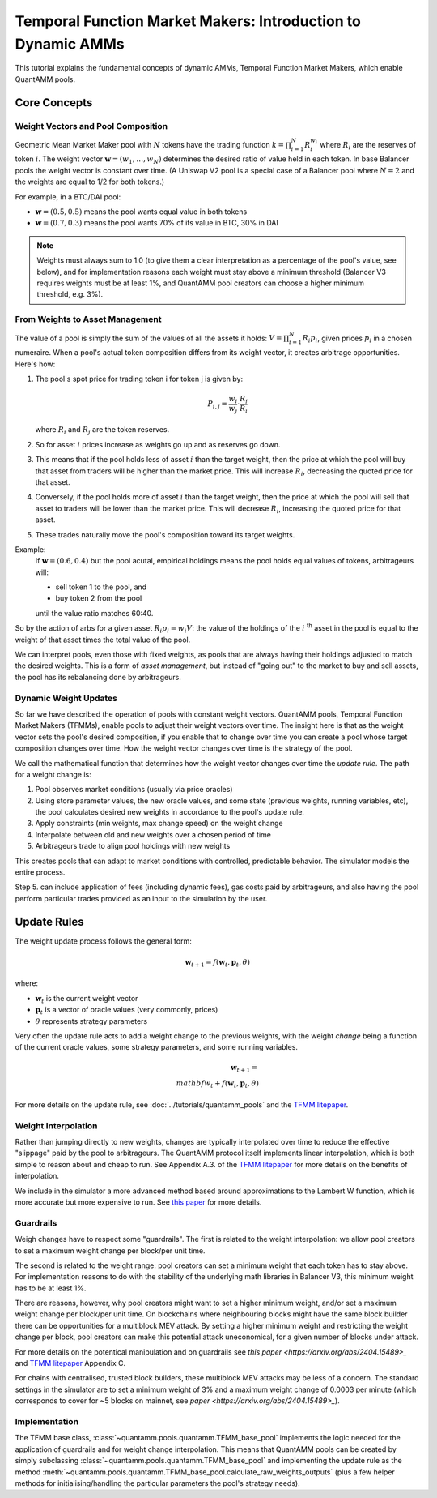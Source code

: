 Temporal Function Market Makers: Introduction to Dynamic AMMs
=============================================================

This tutorial explains the fundamental concepts of dynamic AMMs, Temporal Function Market Makers, which enable QuantAMM pools.

Core Concepts
-------------

Weight Vectors and Pool Composition
~~~~~~~~~~~~~~~~~~~~~~~~~~~~~~~~~~~

Geometric Mean Market Maker pool with :math:`N` tokens have the trading function :math:`k = \prod_{i=1}^N R_i^{w_i}` where :math:`R_i` are the reserves of token :math:`i`.
The weight vector :math:`\mathbf{w} = (w_1, \ldots, w_N)` determines the desired ratio of value held in each token.
In base Balancer pools the weight vector is constant over time.
(A Uniswap V2 pool is a special case of a Balancer pool where :math:`N=2` and the weights are equal to 1/2 for both tokens.)

For example, in a BTC/DAI pool:

- :math:`\mathbf{w} = (0.5, 0.5)` means the pool wants equal value in both tokens
- :math:`\mathbf{w} = (0.7, 0.3)` means the pool wants 70% of its value in BTC, 30% in DAI

.. note::
   Weights must always sum to 1.0 (to give them a clear interpretation as a percentage of the pool's value, see below), and for implementation reasons each weight must stay above a minimum threshold (Balancer V3 requires weights must be at least 1%, and QuantAMM pool creators can choose a higher minimum threshold, e.g. 3%).

From Weights to Asset Management
~~~~~~~~~~~~~~~~~~~~~~~~~~~~~~~~

The value of a pool is simply the sum of the values of all the assets it holds: :math:`V = \prod_{i=1}^N R_i p_i`, given prices :math:`p_i` in a chosen numeraire.
When a pool's actual token composition differs from its weight vector, it creates arbitrage opportunities. Here's how:

1. The pool's spot price for trading token i for token j is given by:

   .. math::

      P_{i,j} = \frac{w_i}{w_j} \cdot \frac{R_j}{R_i}

   where :math:`R_i` and :math:`R_j` are the token reserves.

2. So for asset :math:`i` prices increase as weights go up and as reserves go down.
3. This means that if the pool holds less of asset :math:`i` than the target weight, then the price at which the pool will buy that asset from traders will be higher than the market price. This will increase :math:`R_i`, decreasing the quoted price for that asset.
4. Conversely, if the pool holds more of asset :math:`i` than the target weight, then the price at which the pool will sell that asset to traders will be lower than the market price. This will decrease :math:`R_i`, increasing the quoted price for that asset.
5. These trades naturally move the pool's composition toward its target weights.

Example:
   If :math:`\mathbf{w} = (0.6, 0.4)` but the pool acutal, empirical holdings means the pool holds equal values of tokens, arbitrageurs will:

   - sell token 1 to the pool, and
   - buy token 2 from the pool
   until the value ratio matches 60:40.

So by the action of arbs for a given asset :math:`R_i p_i = w_i V`: the value of the holdings of the :math:`i` :sup:`th` asset in the pool is equal to the weight of that asset times the total value of the pool.

We can interpret pools, even those with fixed weights, as pools that are always having their holdings adjusted to match the desired weights.
This is a form of *asset management*, but instead of "going out" to the market to buy and sell assets, the pool has its rebalancing done by arbitrageurs.

Dynamic Weight Updates
~~~~~~~~~~~~~~~~~~~~~~

So far we have described the operation of pools with constant weight vectors.
QuantAMM pools, Temporal Function Market Makers (TFMMs), enable pools to adjust their weight vectors over time.
The insight here is that as the weight vector sets the pool's desired composition, if you enable that to change over time you can create a pool whose target composition changes over time.
How the weight vector changes over time is the strategy of the pool.

We call the mathematical function that determines how the weight vector changes over time the *update rule*.
The path for a weight change is:

1. Pool observes market conditions (usually via price oracles)
2. Using store parameter values, the new oracle values, and some state (previous weights, running variables, etc), the pool calculates desired new weights in accordance to the pool's update rule.
3. Apply constraints (min weights, max change speed) on the weight change
4. Interpolate between old and new weights over a chosen period of time
5. Arbitrageurs trade to align pool holdings with new weights

This creates pools that can adapt to market conditions with controlled, predictable behavior.
The simulator models the entire process.

Step 5. can include application of fees (including dynamic fees), gas costs paid by arbitrageurs, and also having the pool perform particular trades provided as an input to the simulation by the user.

Update Rules
------------
The weight update process follows the general form:

.. math::
   \mathbf{w}_{t+1} = f(\mathbf{w}_t, \mathbf{p}_t, \theta)

where:

- :math:`\mathbf{w}_t` is the current weight vector
- :math:`\mathbf{p}_t` is a vector of oracle values (very commonly, prices)
- :math:`\theta` represents strategy parameters

Very often the update rule acts to add a weight change to the previous weights, with the weight *change* being a function of the current oracle values, some strategy parameters, and some running variables.

.. math::
   \mathbf{w}_{t+1} = \\mathbf{w}_t + f(\mathbf{w}_t, \mathbf{p}_t, \theta)

For more details on the update rule, see :doc:`../tutorials/quantamm_pools` and the `TFMM litepaper <https://quantamm.fi/research>`_.

Weight Interpolation
~~~~~~~~~~~~~~~~~~~~

Rather than jumping directly to new weights, changes are typically interpolated over time to reduce the effective "slippage" paid by the pool to arbitrageurs.
The QuantAMM protocol itself implements linear interpolation, which is both simple to reason about and cheap to run.
See Appendix A.3. of the `TFMM litepaper <https://quantamm.fi/research>`_ for more details on the benefits of interpolation.

We include in the simulator a more advanced method based around approximations to the Lambert W function, which is more accurate but more expensive to run.
See `this paper <https://arxiv.org/abs/2403.18737>`_ for more details.

Guardrails
~~~~~~~~~~

Weigh changes have to respect some "guardrails".
The first is related to the weight interpolation: we allow pool creators to set a maximum weight change per block/per unit time.

The second is related to the weight range: pool creators can set a minimum weight that each token has to stay above.
For implementation reasons to do with the stability of the underlying math libraries in Balancer V3, this minimum weight has to be at least 1%.

There are reasons, however, why pool creators might want to set a higher minimum weight, and/or set a maximum weight change per block/per unit time.
On blockchains where neighbouring blocks might have the same block builder there can be opportunities for a multiblock MEV attack.
By setting a higher minimum weight and restricting the weight change per block, pool creators can make this potential attack uneconomical, for a given number of blocks under attack.

For more details on the potentical manipulation and on guardrails see `this paper <https://arxiv.org/abs/2404.15489>_` and `TFMM litepaper <https://quantamm.fi/research>`_ Appendix C.

For chains with centralised, trusted block builders, these multiblock MEV attacks may be less of a concern.
The standard settings in the simulator are to set a minimum weight of 3% and a maximum weight change of 0.0003 per minute (which corresponds to cover for ~5 blocks on mainnet, see `paper <https://arxiv.org/abs/2404.15489>_`).

Implementation
~~~~~~~~~~~~~~

The TFMM base class, :class:`~quantamm.pools.quantamm.TFMM_base_pool` implements the logic needed for the application of guardrails and for weight change interpolation.
This means that QuantAMM pools can be created by simply subclassing :class:`~quantamm.pools.quantamm.TFMM_base_pool` and implementing the update rule as the method :meth:`~quantamm.pools.quantamm.TFMM_base_pool.calculate_raw_weights_outputs` (plus a few helper methods for initialising/handling the particular parameters the pool's strategy needs).
